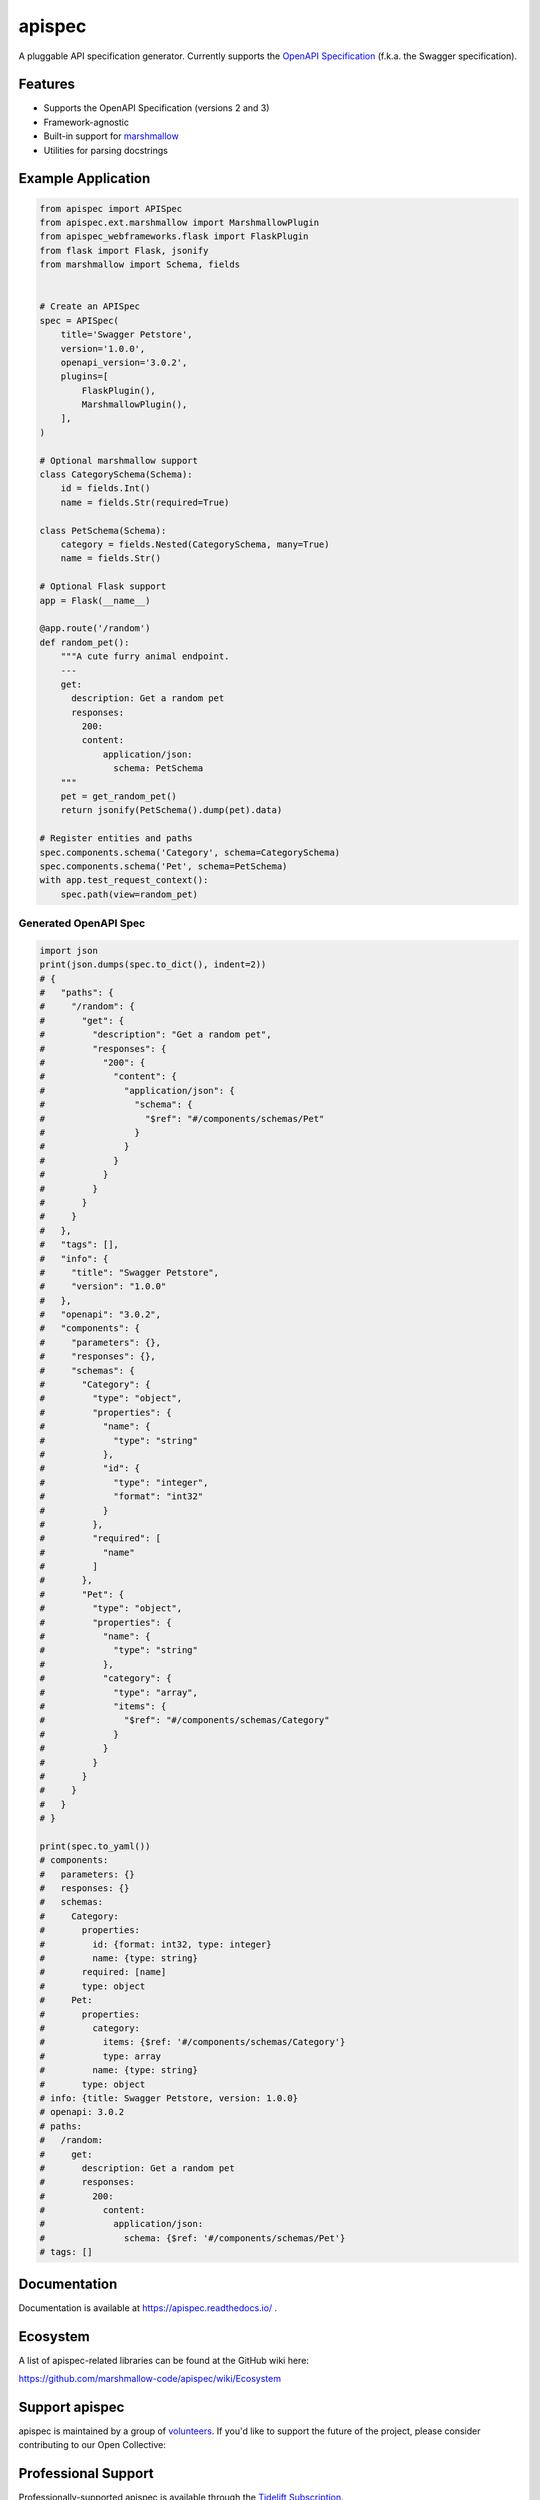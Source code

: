 *******
apispec
*******

.. image:: https://badgen.net/pypi/v/apispec
    :target: https://badge.fury.io/py/apispec
    :alt: PyPI version

.. image:: https://badgen.net/travis/marshmallow-code/apispec/dev
    :target: https://travis-ci.org/marshmallow-code/apispec
    :alt: TravisCI build status

.. image:: https://readthedocs.org/projects/apispec/badge/
   :target: https://apispec.readthedocs.io/
   :alt: Documentation

.. image:: https://badgen.net/badge/marshmallow/2,3?list=1
    :target: https://marshmallow.readthedocs.io/en/latest/upgrading.html
    :alt: marshmallow 2/3 compatible

A pluggable API specification generator. Currently supports the `OpenAPI Specification <https://github.com/OAI/OpenAPI-Specification>`_ (f.k.a. the Swagger specification).

Features
========

- Supports the OpenAPI Specification (versions 2 and 3)
- Framework-agnostic
- Built-in support for `marshmallow <https://marshmallow.readthedocs.io/>`_
- Utilities for parsing docstrings

Example Application
===================

.. code-block:: python

    from apispec import APISpec
    from apispec.ext.marshmallow import MarshmallowPlugin
    from apispec_webframeworks.flask import FlaskPlugin
    from flask import Flask, jsonify
    from marshmallow import Schema, fields


    # Create an APISpec
    spec = APISpec(
        title='Swagger Petstore',
        version='1.0.0',
        openapi_version='3.0.2',
        plugins=[
            FlaskPlugin(),
            MarshmallowPlugin(),
        ],
    )

    # Optional marshmallow support
    class CategorySchema(Schema):
        id = fields.Int()
        name = fields.Str(required=True)

    class PetSchema(Schema):
        category = fields.Nested(CategorySchema, many=True)
        name = fields.Str()

    # Optional Flask support
    app = Flask(__name__)

    @app.route('/random')
    def random_pet():
        """A cute furry animal endpoint.
        ---
        get:
          description: Get a random pet
          responses:
            200:
            content:
                application/json:
                  schema: PetSchema
        """
        pet = get_random_pet()
        return jsonify(PetSchema().dump(pet).data)

    # Register entities and paths
    spec.components.schema('Category', schema=CategorySchema)
    spec.components.schema('Pet', schema=PetSchema)
    with app.test_request_context():
        spec.path(view=random_pet)


Generated OpenAPI Spec
----------------------

.. code-block:: python

    import json
    print(json.dumps(spec.to_dict(), indent=2))
    # {
    #   "paths": {
    #     "/random": {
    #       "get": {
    #         "description": "Get a random pet",
    #         "responses": {
    #           "200": {
    #             "content": {
    #               "application/json": {
    #                 "schema": {
    #                   "$ref": "#/components/schemas/Pet"
    #                 }
    #               }
    #             }
    #           }
    #         }
    #       }
    #     }
    #   },
    #   "tags": [],
    #   "info": {
    #     "title": "Swagger Petstore",
    #     "version": "1.0.0"
    #   },
    #   "openapi": "3.0.2",
    #   "components": {
    #     "parameters": {},
    #     "responses": {},
    #     "schemas": {
    #       "Category": {
    #         "type": "object",
    #         "properties": {
    #           "name": {
    #             "type": "string"
    #           },
    #           "id": {
    #             "type": "integer",
    #             "format": "int32"
    #           }
    #         },
    #         "required": [
    #           "name"
    #         ]
    #       },
    #       "Pet": {
    #         "type": "object",
    #         "properties": {
    #           "name": {
    #             "type": "string"
    #           },
    #           "category": {
    #             "type": "array",
    #             "items": {
    #               "$ref": "#/components/schemas/Category"
    #             }
    #           }
    #         }
    #       }
    #     }
    #   }
    # }

    print(spec.to_yaml())
    # components:
    #   parameters: {}
    #   responses: {}
    #   schemas:
    #     Category:
    #       properties:
    #         id: {format: int32, type: integer}
    #         name: {type: string}
    #       required: [name]
    #       type: object
    #     Pet:
    #       properties:
    #         category:
    #           items: {$ref: '#/components/schemas/Category'}
    #           type: array
    #         name: {type: string}
    #       type: object
    # info: {title: Swagger Petstore, version: 1.0.0}
    # openapi: 3.0.2
    # paths:
    #   /random:
    #     get:
    #       description: Get a random pet
    #       responses:
    #         200:
    #           content:
    #             application/json:
    #               schema: {$ref: '#/components/schemas/Pet'}
    # tags: []


Documentation
=============

Documentation is available at https://apispec.readthedocs.io/ .

Ecosystem
=========

A list of apispec-related libraries can be found at the GitHub wiki here:

https://github.com/marshmallow-code/apispec/wiki/Ecosystem

Support apispec
===============

apispec is maintained by a group of
`volunteers <https://apispec.readthedocs.io/en/latest/authors.html>`_.
If you'd like to support the future of the project, please consider
contributing to our Open Collective:

.. image:: https://opencollective.com/marshmallow/donate/button.png
    :target: https://opencollective.com/marshmallow
    :width: 200
    :alt: Donate to our collective

Professional Support
====================

Professionally-supported apispec is available through the
`Tidelift Subscription <https://tidelift.com/subscription/pkg/pypi-apispec?utm_source=pypi-apispec&utm_medium=referral&utm_campaign=readme>`_.

Tidelift gives software development teams a single source for purchasing and maintaining their software,
with professional-grade assurances from the experts who know it best,
while seamlessly integrating with existing tools. [`Get professional support`_]

.. _`Get professional support`: https://tidelift.com/subscription/pkg/pypi-apispec?utm_source=pypi-apispec&utm_medium=referral&utm_campaign=readme

.. image:: https://user-images.githubusercontent.com/2379650/45126032-50b69880-b13f-11e8-9c2c-abd16c433495.png
    :target: https://tidelift.com/subscription/pkg/pypi-apispec?utm_source=pypi-apispec&utm_medium=referral&utm_campaign=readme
    :alt: Get supported apispec with Tidelift

Security Contact Information
============================

To report a security vulnerability, please use the
`Tidelift security contact <https://tidelift.com/security>`_.
Tidelift will coordinate the fix and disclosure.

License
=======

MIT licensed. See the bundled `LICENSE <https://github.com/marshmallow-code/apispec/blob/dev/LICENSE>`_ file for more details.
